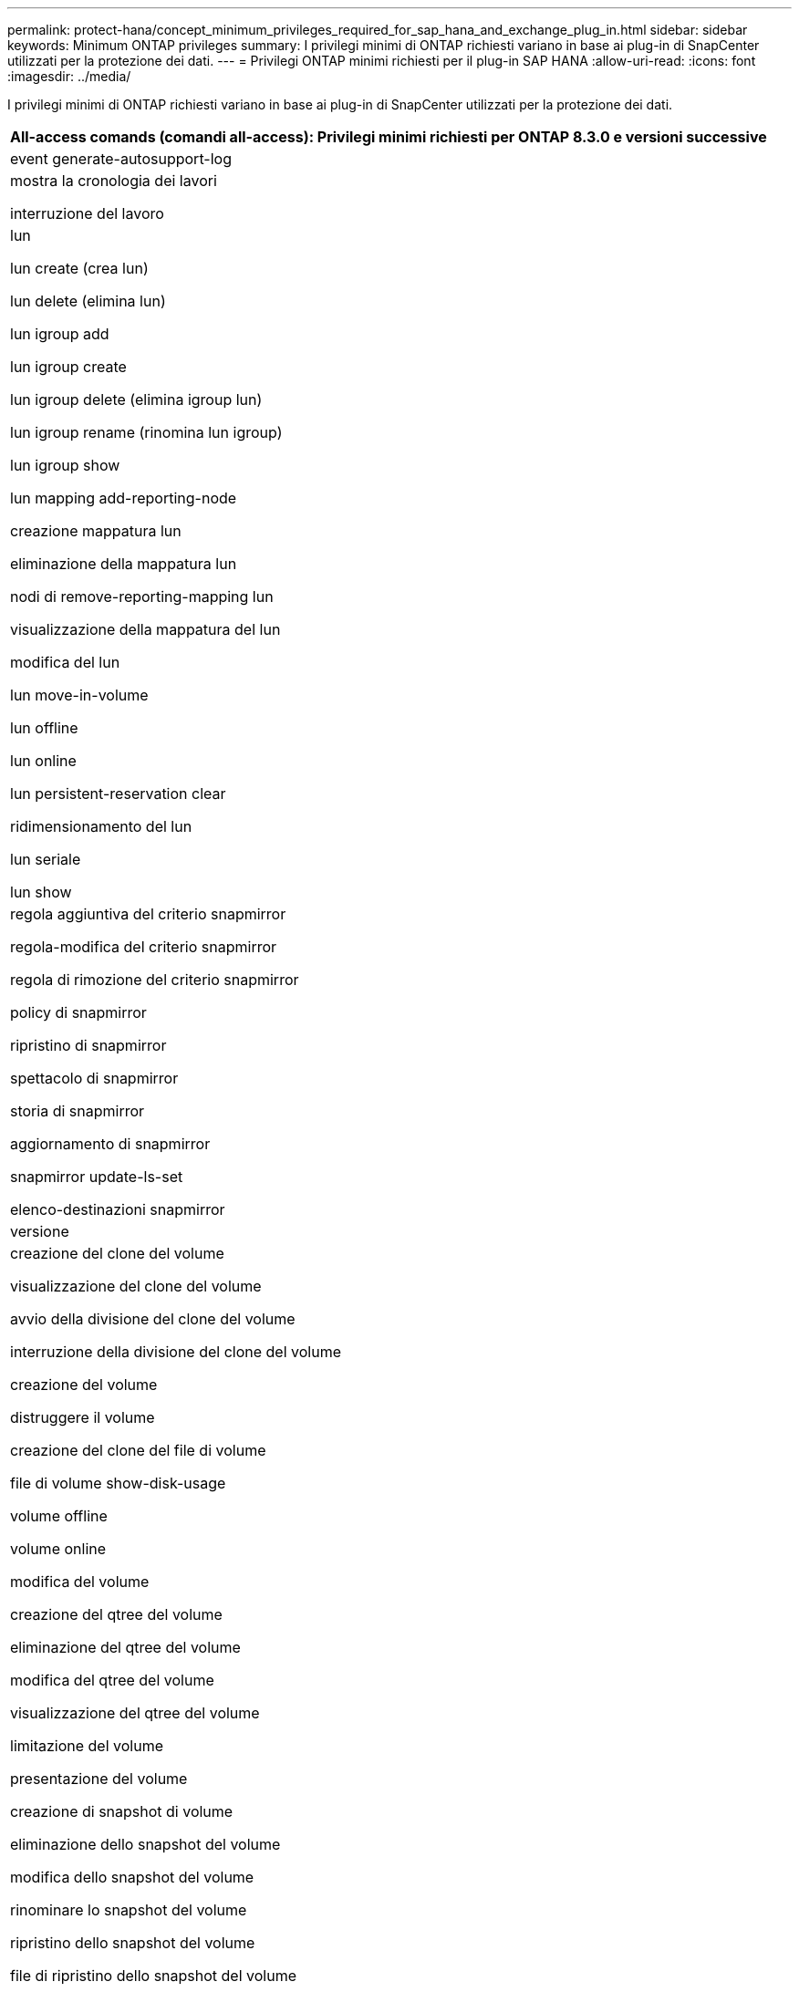 ---
permalink: protect-hana/concept_minimum_privileges_required_for_sap_hana_and_exchange_plug_in.html 
sidebar: sidebar 
keywords: Minimum ONTAP privileges 
summary: I privilegi minimi di ONTAP richiesti variano in base ai plug-in di SnapCenter utilizzati per la protezione dei dati. 
---
= Privilegi ONTAP minimi richiesti per il plug-in SAP HANA
:allow-uri-read: 
:icons: font
:imagesdir: ../media/


[role="lead"]
I privilegi minimi di ONTAP richiesti variano in base ai plug-in di SnapCenter utilizzati per la protezione dei dati.

|===
| All-access comands (comandi all-access): Privilegi minimi richiesti per ONTAP 8.3.0 e versioni successive 


 a| 
event generate-autosupport-log



 a| 
mostra la cronologia dei lavori

interruzione del lavoro



 a| 
lun

lun create (crea lun)

lun delete (elimina lun)

lun igroup add

lun igroup create

lun igroup delete (elimina igroup lun)

lun igroup rename (rinomina lun igroup)

lun igroup show

lun mapping add-reporting-node

creazione mappatura lun

eliminazione della mappatura lun

nodi di remove-reporting-mapping lun

visualizzazione della mappatura del lun

modifica del lun

lun move-in-volume

lun offline

lun online

lun persistent-reservation clear

ridimensionamento del lun

lun seriale

lun show



 a| 
regola aggiuntiva del criterio snapmirror

regola-modifica del criterio snapmirror

regola di rimozione del criterio snapmirror

policy di snapmirror

ripristino di snapmirror

spettacolo di snapmirror

storia di snapmirror

aggiornamento di snapmirror

snapmirror update-ls-set

elenco-destinazioni snapmirror



 a| 
versione



 a| 
creazione del clone del volume

visualizzazione del clone del volume

avvio della divisione del clone del volume

interruzione della divisione del clone del volume

creazione del volume

distruggere il volume

creazione del clone del file di volume

file di volume show-disk-usage

volume offline

volume online

modifica del volume

creazione del qtree del volume

eliminazione del qtree del volume

modifica del qtree del volume

visualizzazione del qtree del volume

limitazione del volume

presentazione del volume

creazione di snapshot di volume

eliminazione dello snapshot del volume

modifica dello snapshot del volume

rinominare lo snapshot del volume

ripristino dello snapshot del volume

file di ripristino dello snapshot del volume

visualizzazione di snapshot di volume

smontare il volume



 a| 
cifs vserver

creazione condivisione cifs vserver

eliminazione condivisione cifs vserver

vserver cifs shadowcopy mostra

show di condivisione di vserver cifs

vserver cifs show

policy di esportazione di vserver

creazione policy di esportazione vserver

eliminazione della policy di esportazione di vserver

creazione della regola dei criteri di esportazione di vserver

visualizzazione della regola dei criteri di esportazione di vserver

visualizzazione della policy di esportazione di vserver

iscsi vserver

visualizzazione della connessione iscsi del vserver

show di vserver

|===
|===
| Comandi di sola lettura: Privilegi minimi richiesti per ONTAP 8.3.0 e versioni successive 


 a| 
interfaccia di rete

visualizzazione dell'interfaccia di rete

server virtuale

|===